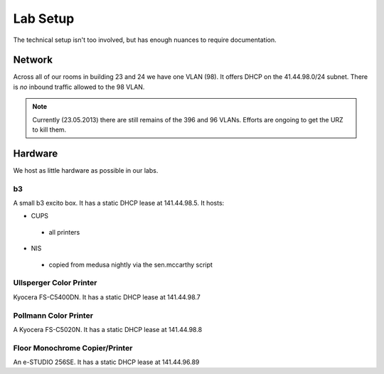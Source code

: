 .. -*- mode: rst; fill-column: 79 -*-
.. ex: set sts=4 ts=4 sw=4 et tw=79:

*********
Lab Setup
*********
The technical setup isn't too involved, but has enough nuances to require
documentation.

Network
=======
Across all of our rooms in building 23 and 24 we have one VLAN (98). It offers
DHCP on the 41.44.98.0/24 subnet. There is *no* inbound traffic allowed to the
98 VLAN.

.. note:: Currently (23.05.2013) there are still remains of the 396 and 96 VLANs.
          Efforts are ongoing to get the URZ to kill them.

Hardware
========
We host as little hardware as possible in our labs.

b3
--
A small b3 excito box. It has a static DHCP lease at 141.44.98.5. It hosts:

* CUPS
 - all printers
* NIS
 - copied from medusa nightly via the sen.mccarthy script

Ullsperger Color Printer
------------------------
Kyocera FS-C5400DN. It has a static DHCP lease at 141.44.98.7

Pollmann Color Printer
----------------------
A Kyocera FS-C5020N. It has a static DHCP lease at 141.44.98.8

Floor Monochrome Copier/Printer
-------------------------------
An e-STUDIO 256SE. It has a static DHCP lease at 141.44.96.89

